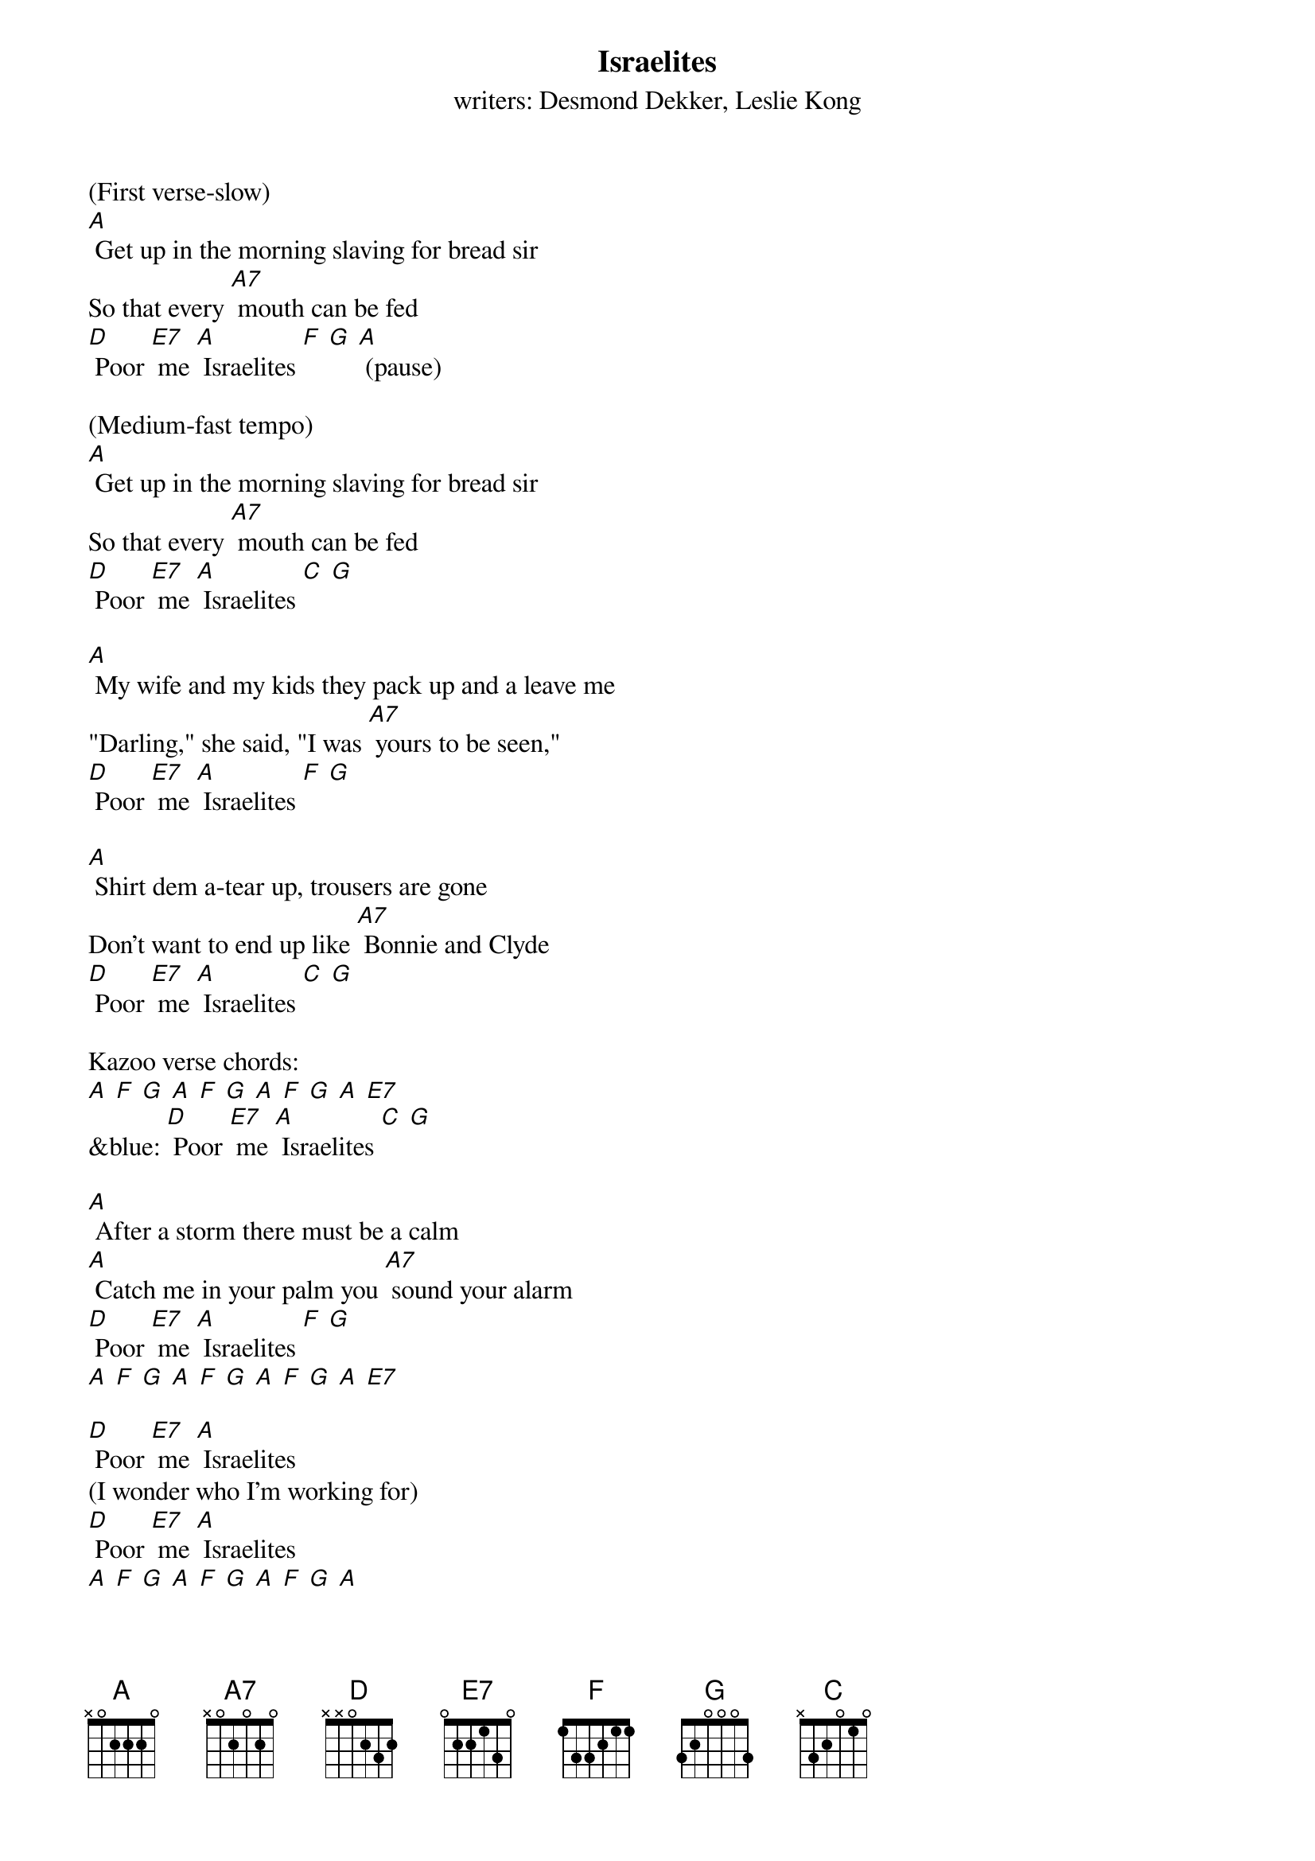 {t: Israelites}
{st: writers: Desmond Dekker, Leslie Kong}

(First verse-slow)
[A] Get up in the morning slaving for bread sir
So that every [A7] mouth can be fed
[D] Poor [E7] me [A] Israelites [F] [G] [A] (pause)

(Medium-fast tempo)
[A] Get up in the morning slaving for bread sir
So that every [A7] mouth can be fed
[D] Poor [E7] me [A] Israelites [C] [G]

[A] My wife and my kids they pack up and a leave me
"Darling," she said, "I was [A7] yours to be seen,"
[D] Poor [E7] me [A] Israelites [F] [G]

[A] Shirt dem a-tear up, trousers are gone
Don't want to end up like [A7] Bonnie and Clyde
[D] Poor [E7] me [A] Israelites [C] [G]

Kazoo verse chords:
[A] [F] [G] [A] [F] [G] [A] [F] [G] [A] [E7]
&blue: [D] Poor [E7] me [A] Israelites [C] [G]

[A] After a storm there must be a calm
[A] Catch me in your palm you [A7] sound your alarm
[D] Poor [E7] me [A] Israelites [F] [G]
[A] [F] [G] [A] [F] [G] [A] [F] [G] [A] [E7]

[D] Poor [E7] me [A] Israelites
(I wonder who I'm working for)
[D] Poor [E7] me [A] Israelites
[A] [F] [G] [A] [F] [G] [A] [F] [G] [A]

